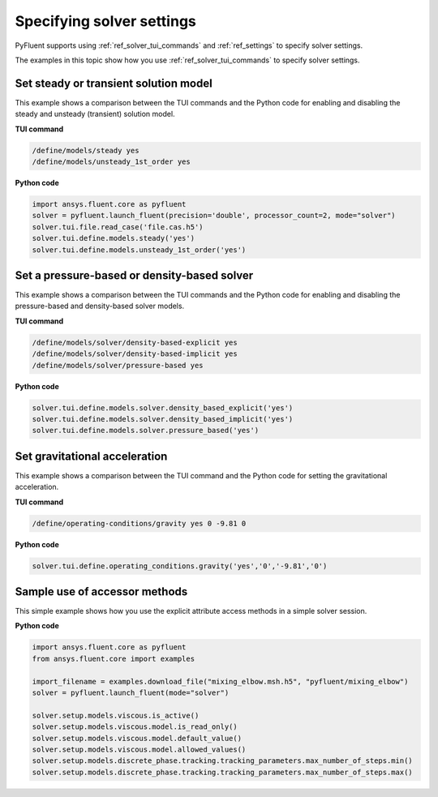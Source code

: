 .. _ref_user_guide_solver_settings:

Specifying solver settings
==========================
PyFluent supports using :ref:`ref_solver_tui_commands` and :ref:`ref_settings`
to specify solver settings.

The examples in this topic show how you use :ref:`ref_solver_tui_commands` to
specify solver settings.

Set steady or transient solution model
--------------------------------------
This example shows a comparison between the TUI commands and the
Python code for enabling and disabling the steady and unsteady (transient)
solution model.

**TUI command**

.. code:: scheme

    /define/models/steady yes
    /define/models/unsteady_1st_order yes

**Python code**

.. code:: python

    import ansys.fluent.core as pyfluent
    solver = pyfluent.launch_fluent(precision='double', processor_count=2, mode="solver")
    solver.tui.file.read_case('file.cas.h5')
    solver.tui.define.models.steady('yes')
    solver.tui.define.models.unsteady_1st_order('yes')

Set a pressure-based or density-based solver
--------------------------------------------
This example shows a comparison between the TUI commands and the
Python code for enabling and disabling the pressure-based and
density-based solver models.

**TUI command**

.. code:: scheme

    /define/models/solver/density-based-explicit yes 
    /define/models/solver/density-based-implicit yes
    /define/models/solver/pressure-based yes

**Python code**

.. code:: python

    solver.tui.define.models.solver.density_based_explicit('yes')
    solver.tui.define.models.solver.density_based_implicit('yes')
    solver.tui.define.models.solver.pressure_based('yes')

Set gravitational acceleration
------------------------------
This example shows a comparison between the TUI command and the
Python code for setting the gravitational acceleration.

**TUI command**

.. code:: scheme

    /define/operating-conditions/gravity yes 0 -9.81 0

**Python code**

.. code:: python

    solver.tui.define.operating_conditions.gravity('yes','0','-9.81','0')

Sample use of accessor methods
------------------------------
This simple example shows how you use the explicit attribute access methods
in a simple solver session.

**Python code**

.. code:: python

    import ansys.fluent.core as pyfluent
    from ansys.fluent.core import examples

    import_filename = examples.download_file("mixing_elbow.msh.h5", "pyfluent/mixing_elbow")
    solver = pyfluent.launch_fluent(mode="solver")

    solver.setup.models.viscous.is_active()
    solver.setup.models.viscous.model.is_read_only()
    solver.setup.models.viscous.model.default_value()
    solver.setup.models.viscous.model.allowed_values()
    solver.setup.models.discrete_phase.tracking.tracking_parameters.max_number_of_steps.min()
    solver.setup.models.discrete_phase.tracking.tracking_parameters.max_number_of_steps.max()
